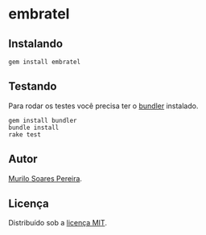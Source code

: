 * embratel
** Instalando
#+BEGIN_SRC
gem install embratel
#+END_SRC
** Testando
   Para rodar os testes você precisa ter o
   [[http://github.com/carlhuda/bundler][bundler]] instalado.
#+BEGIN_SRC
gem install bundler
bundle install
rake test
#+END_SRC

** Autor
   [[mailto:murilo.soares3@gmail.com][Murilo Soares Pereira]].

** Licença
   Distribuído sob a [[http://github.com/murilasso/embratel/blob/master/MIT-LICENSE][licença MIT]].
